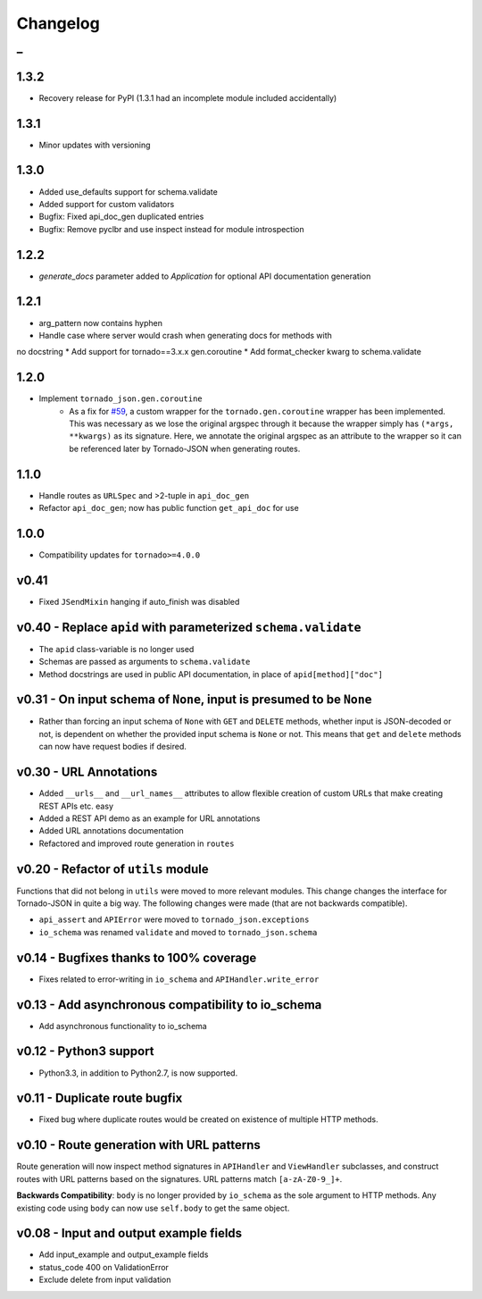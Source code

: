 Changelog
=========

_
---------


1.3.2
~~~~~

* Recovery release for PyPI (1.3.1 had an incomplete module included accidentally)


1.3.1
~~~~~

* Minor updates with versioning


1.3.0
~~~~~

* Added use_defaults support for schema.validate
* Added support for custom validators
* Bugfix: Fixed api_doc_gen duplicated entries
* Bugfix: Remove pyclbr and use inspect instead for module introspection


1.2.2
~~~~~

* `generate_docs` parameter added to `Application` for optional API documentation generation


1.2.1
~~~~~

* arg_pattern now contains hyphen
* Handle case where server would crash when generating docs for methods with
no docstring
* Add support for tornado==3.x.x gen.coroutine
* Add format_checker kwarg to schema.validate


1.2.0
~~~~~

* Implement ``tornado_json.gen.coroutine``
    * As a fix for `#59 <https://github.com/hfaran/Tornado-JSON/issues/59>`_, a custom wrapper for the ``tornado.gen.coroutine`` wrapper has been implemented. This was necessary as we lose the original argspec through it because the wrapper simply has ``(*args, **kwargs)`` as its signature. Here, we annotate the original argspec as an attribute to the wrapper so it can be referenced later by Tornado-JSON when generating routes.


1.1.0
~~~~~

* Handle routes as ``URLSpec`` and >2-tuple in ``api_doc_gen``
* Refactor ``api_doc_gen``; now has public function ``get_api_doc`` for use


1.0.0
~~~~~

* Compatibility updates for ``tornado>=4.0.0``


v0.41
~~~~~

* Fixed ``JSendMixin`` hanging if auto_finish was disabled


v0.40 - Replace ``apid`` with parameterized ``schema.validate``
~~~~~~~~~~~~~~~~~~~~~~~~~~~~~~~~~~~~~~~~~~~~~~~~~~~~~~~~~~~~~~~

* The ``apid`` class-variable is no longer used
* Schemas are passed as arguments to ``schema.validate``
* Method docstrings are used in public API documentation, in place of ``apid[method]["doc"]``


v0.31 - On input schema of ``None``, input is presumed to be ``None``
~~~~~~~~~~~~~~~~~~~~~~~~~~~~~~~~~~~~~~~~~~~~~~~~~~~~~~~~~~~~~~~~~~~~~

* Rather than forcing an input schema of ``None`` with ``GET`` and ``DELETE`` methods, whether input is JSON-decoded or not, is dependent on whether the provided input schema is ``None`` or not. This means that ``get`` and ``delete`` methods can now have request bodies if desired.


v0.30 - URL Annotations
~~~~~~~~~~~~~~~~~~~~~~~

* Added ``__urls__`` and ``__url_names__`` attributes to allow flexible creation of custom URLs that make creating REST APIs etc. easy
* Added a REST API demo as an example for URL annotations
* Added URL annotations documentation
* Refactored and improved route generation in ``routes``


v0.20 - Refactor of ``utils`` module
~~~~~~~~~~~~~~~~~~~~~~~~~~~~~~~~~~~~

Functions that did not belong in ``utils`` were moved to more relevant modules. This change changes the interface for Tornado-JSON in quite a big way. The following changes were made (that are not backwards compatible).

* ``api_assert`` and ``APIError`` were moved to ``tornado_json.exceptions``
* ``io_schema`` was renamed ``validate`` and moved to ``tornado_json.schema``


v0.14 - Bugfixes thanks to 100% coverage
~~~~~~~~~~~~~~~~~~~~~~~~~~~~~~~~~~~~~~~~

* Fixes related to error-writing in ``io_schema`` and ``APIHandler.write_error``


v0.13 - Add asynchronous compatibility to io_schema
~~~~~~~~~~~~~~~~~~~~~~~~~~~~~~~~~~~~~~~~~~~~~~~~~~~

* Add asynchronous functionality to io_schema


v0.12 - Python3 support
~~~~~~~~~~~~~~~~~~~~~~~

* Python3.3, in addition to Python2.7, is now supported.


v0.11 - Duplicate route bugfix
~~~~~~~~~~~~~~~~~~~~~~~~~~~~~~

* Fixed bug where duplicate routes would be created on existence of multiple HTTP methods.


v0.10 - Route generation with URL patterns
~~~~~~~~~~~~~~~~~~~~~~~~~~~~~~~~~~~~~~~~~~

Route generation will now inspect method signatures in ``APIHandler`` and ``ViewHandler`` subclasses, and construct routes with URL patterns based on the signatures. URL patterns match ``[a-zA-Z0-9_]+``.

**Backwards Compatibility**: ``body`` is no longer provided by ``io_schema`` as the sole argument to HTTP methods. Any existing code using ``body`` can now use ``self.body`` to get the same object.


v0.08 - Input and output example fields
~~~~~~~~~~~~~~~~~~~~~~~~~~~~~~~~~~~~~~~

* Add input_example and output_example fields
* status_code 400 on ValidationError
* Exclude delete from input validation
